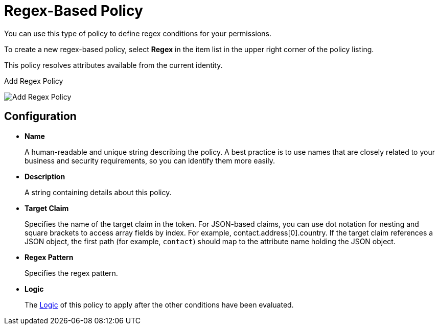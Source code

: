 [[_policy_regex]]
= Regex-Based Policy

You can use this type of policy to define regex conditions for your permissions.

To create a new regex-based policy, select *Regex* in the item list in the upper right corner of the policy listing.

This policy resolves attributes available from the current identity.

.Add Regex Policy
image:images/policy/create-regex.png[alt="Add Regex Policy"]

== Configuration

* *Name*
+
A human-readable and unique string describing the policy. A best practice is to use names that are closely related to your business and security requirements, so you can identify them more easily.
+
* *Description*
+
A string containing details about this policy.
+
* *Target Claim*
+
Specifies the name of the target claim in the token. For JSON-based claims, you can use dot notation for nesting and square brackets to access array fields by index. For example, contact.address[0].country. If the target claim references a JSON
object, the first path (for example, `contact`) should map to the attribute name holding the JSON object.
+
* *Regex Pattern*
+
Specifies the regex pattern.
+
* *Logic*
+
The <<_policy_logic, Logic>> of this policy to apply after the other conditions have been evaluated.
